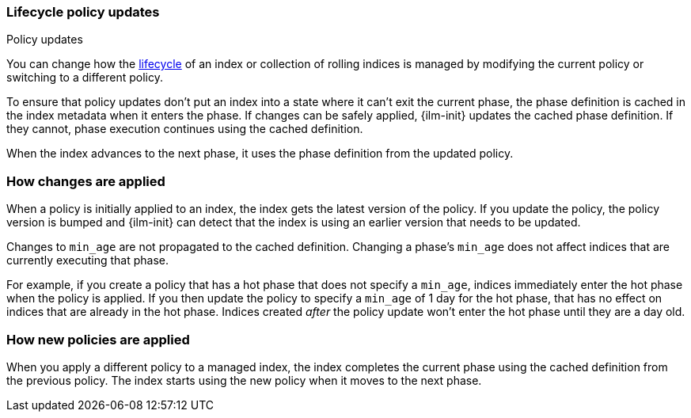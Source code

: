 [role="xpack"]
[[update-lifecycle-policy]]
=== Lifecycle policy updates
++++
<titleabbrev>Policy updates</titleabbrev>
++++

You can change how the <<index-lifecycle-management,lifecycle>> of an index or collection of rolling indices is managed
by modifying the current policy or switching to a different policy.

To ensure that policy updates don't put an index into a state where it can't
exit the current phase, the phase definition is cached in the index metadata
when it enters the phase. If changes can be safely applied, {ilm-init} updates
the cached phase definition. If they cannot, phase execution continues using
the cached definition.

When the index advances to the next phase, it uses the phase definition from the updated policy.

[discrete]
[[ilm-apply-changes]]
=== How changes are applied

When a policy is initially applied to an index, the index gets the latest version of the policy.
If you update the policy, the policy version is bumped and {ilm-init} can detect that the index
is using an earlier version that needs to be updated.

Changes to `min_age` are not propagated to the cached definition.
Changing a phase's `min_age` does not affect indices that are currently executing that phase.

For example, if you create a policy that has a hot phase that does not specify a `min_age`,
indices immediately enter the hot phase when the policy is applied.
If you then update the policy to specify a `min_age` of 1 day for the hot phase,
that has no effect on indices that are already in the hot phase.
Indices created _after_ the policy update won't enter the hot phase until they are a day old.

[discrete]
[[ilm-apply-new-policy]]
=== How new policies are applied

When you apply a different policy to a managed index,
the index completes the current phase using the cached definition from the previous policy.
The index starts using the new policy when it moves to the next phase.
